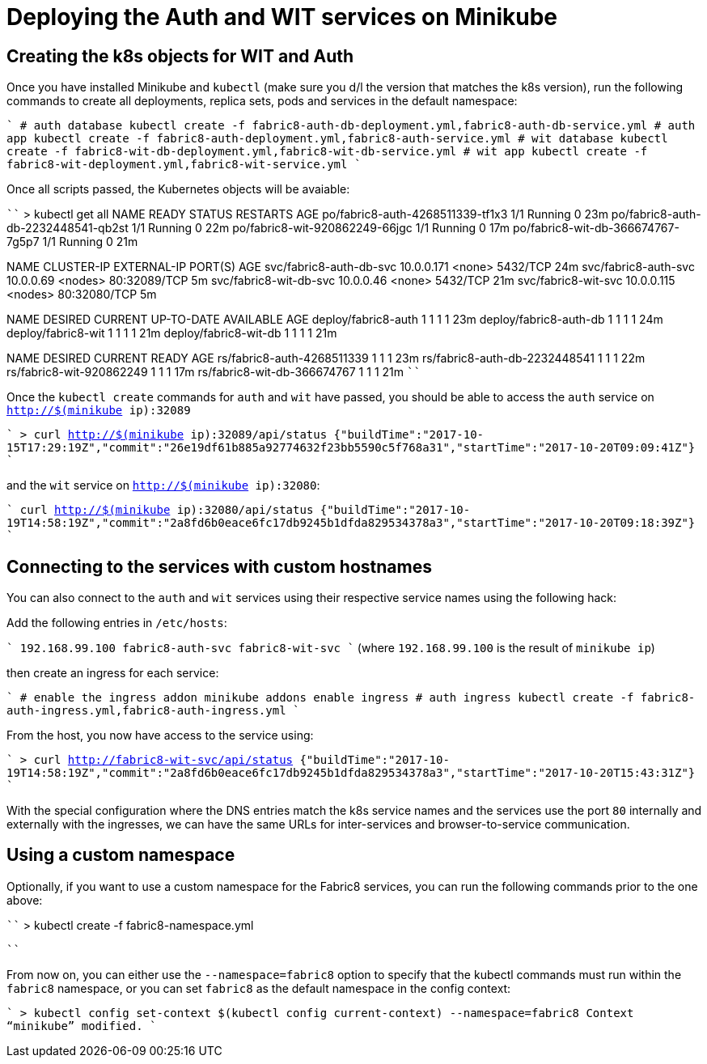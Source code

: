 = Deploying the Auth and WIT services on Minikube


== Creating the k8s objects for WIT and Auth

Once you have installed Minikube and `kubectl` (make sure you d/l the version that matches the k8s version), run the following commands to create all deployments, replica sets, pods and services in the default namespace:

````
# auth database
kubectl create -f fabric8-auth-db-deployment.yml,fabric8-auth-db-service.yml
# auth app
kubectl create -f fabric8-auth-deployment.yml,fabric8-auth-service.yml
# wit database
kubectl create -f fabric8-wit-db-deployment.yml,fabric8-wit-db-service.yml
# wit app
kubectl create -f fabric8-wit-deployment.yml,fabric8-wit-service.yml
````

Once all scripts passed, the Kubernetes objects will be avaiable:

````
> kubectl get all
NAME                                  READY     STATUS    RESTARTS   AGE
po/fabric8-auth-4268511339-tf1x3      1/1       Running   0          23m
po/fabric8-auth-db-2232448541-qb2st   1/1       Running   0          22m
po/fabric8-wit-920862249-66jgc        1/1       Running   0          17m
po/fabric8-wit-db-366674767-7g5p7     1/1       Running   0          21m

NAME                      CLUSTER-IP   EXTERNAL-IP   PORT(S)        AGE
svc/fabric8-auth-db-svc   10.0.0.171   <none>        5432/TCP       24m
svc/fabric8-auth-svc      10.0.0.69    <nodes>       80:32089/TCP   5m
svc/fabric8-wit-db-svc    10.0.0.46    <none>        5432/TCP       21m
svc/fabric8-wit-svc       10.0.0.115   <nodes>       80:32080/TCP   5m

NAME                     DESIRED   CURRENT   UP-TO-DATE   AVAILABLE   AGE
deploy/fabric8-auth      1         1         1            1           23m
deploy/fabric8-auth-db   1         1         1            1           24m
deploy/fabric8-wit       1         1         1            1           21m
deploy/fabric8-wit-db    1         1         1            1           21m

NAME                            DESIRED   CURRENT   READY     AGE
rs/fabric8-auth-4268511339      1         1         1         23m
rs/fabric8-auth-db-2232448541   1         1         1         22m
rs/fabric8-wit-920862249        1         1         1         17m
rs/fabric8-wit-db-366674767     1         1         1         21m
````


Once the `kubectl create` commands for `auth` and `wit` have passed, you should be able to access the `auth` service on `http://$(minikube ip):32089`

````
> curl http://$(minikube ip):32089/api/status
{"buildTime":"2017-10-15T17:29:19Z","commit":"26e19df61b885a92774632f23bb5590c5f768a31","startTime":"2017-10-20T09:09:41Z"}
````

and the `wit` service on `http://$(minikube ip):32080`:

````
curl http://$(minikube ip):32080/api/status
{"buildTime":"2017-10-19T14:58:19Z","commit":"2a8fd6b0eace6fc17db9245b1dfda829534378a3","startTime":"2017-10-20T09:18:39Z"}
````

== Connecting to the services with custom hostnames

You can also connect to the `auth` and `wit` services using their respective service names using the following hack:

Add the following entries in `/etc/hosts`:

````
192.168.99.100 fabric8-auth-svc fabric8-wit-svc
````
(where `192.168.99.100` is the result of `minikube ip`)

then create an ingress for each service:

````
# enable the ingress addon
minikube addons enable ingress
# auth ingress
kubectl create -f fabric8-auth-ingress.yml,fabric8-auth-ingress.yml
````

From the host, you now have access to the service using:

````
> curl http://fabric8-wit-svc/api/status
{"buildTime":"2017-10-19T14:58:19Z","commit":"2a8fd6b0eace6fc17db9245b1dfda829534378a3","startTime":"2017-10-20T15:43:31Z"}
````

With the special configuration where the DNS entries match the k8s service names and the services use the port `80` internally and externally with the ingresses, we can have the same URLs for inter-services and browser-to-service communication.

== Using a custom namespace

Optionally, if you want to use a custom namespace for the Fabric8 services, you can run the following commands prior to the one above:

````
> kubectl create -f fabric8-namespace.yml

````

From now on, you can either use the `--namespace=fabric8` option to specify that the kubectl commands must run within the `fabric8` namespace, or you can set `fabric8` as the default namespace in the config context:

````
> kubectl config set-context $(kubectl config current-context) --namespace=fabric8
Context “minikube” modified.
````



